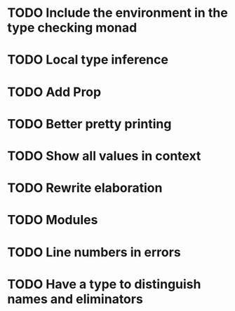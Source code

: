 * TODO Include the environment in the type checking monad
* TODO Local type inference
* TODO Add Prop
* TODO Better pretty printing
* TODO Show all values in context
* TODO Rewrite elaboration 
* TODO Modules
* TODO Line numbers in errors
* TODO Have a type to distinguish names and eliminators

